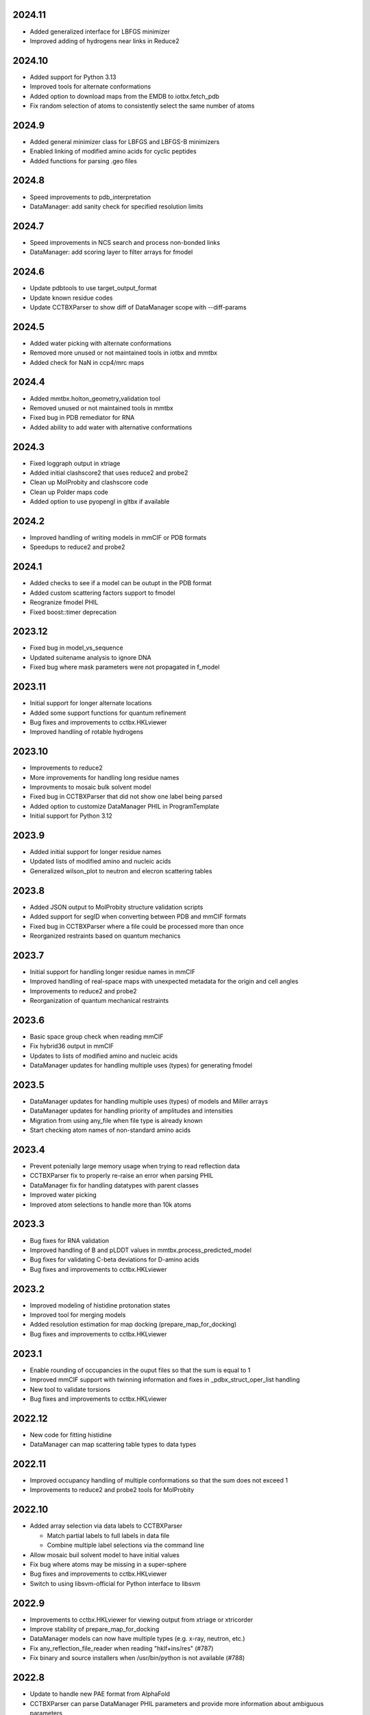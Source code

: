 2024.11
=======

* Added generalized interface for LBFGS minimizer
* Improved adding of hydrogens near links in Reduce2

2024.10
=======

* Added support for Python 3.13
* Improved tools for alternate conformations
* Added option to download maps from the EMDB to iotbx.fetch_pdb
* Fix random selection of atoms to consistently select the same number of atoms

2024.9
======

* Added general minimizer class for LBFGS and LBFGS-B minimizers
* Enabled linking of modified amino acids for cyclic peptides
* Added functions for parsing .geo files

2024.8
======

* Speed improvements to pdb_interpretation
* DataManager: add sanity check for specified resolution limits

2024.7
======

* Speed improvements in NCS search and process non-bonded links
* DataManager: add scoring layer to filter arrays for fmodel

2024.6
======

* Update pdbtools to use target_output_format
* Update known residue codes
* Update CCTBXParser to show diff of DataManager scope with --diff-params

2024.5
======

* Added water picking with alternate conformations
* Removed more unused or not maintained tools in iotbx and mmtbx
* Added check for NaN in ccp4/mrc maps

2024.4
======

* Added mmtbx.holton_geometry_validation tool
* Removed unused or not maintained tools in mmtbx
* Fixed bug in PDB remediator for RNA
* Added ability to add water with alternative conformations

2024.3
======

* Fixed loggraph output in xtriage
* Added initial clashscore2 that uses reduce2 and probe2
* Clean up MolProbity and clashscore code
* Clean up Polder maps code
* Added option to use pyopengl in gltbx if available

2024.2
======

* Improved handling of writing models in mmCIF or PDB formats
* Speedups to reduce2 and probe2

2024.1
======

* Added checks to see if a model can be outupt in the PDB format
* Added custom scattering factors support to fmodel
* Reogranize fmodel PHIL
* Fixed boost::timer deprecation

2023.12
=======

* Fixed bug in model_vs_sequence
* Updated suitename analysis to ignore DNA
* Fixed bug where mask parameters were not propagated in f_model

2023.11
=======

* Initial support for longer alternate locations
* Added some support functions for quantum refinement
* Bug fixes and improvements to cctbx.HKLviewer
* Improved handling of rotable hydrogens

2023.10
=======

* Improvements to reduce2
* More improvements for handling long residue names
* Improvments to mosaic bulk solvent model
* Fixed bug in CCTBXParser that did not show one label being parsed
* Added option to customize DataManager PHIL in ProgramTemplate
* Initial support for Python 3.12

2023.9
======

* Added initial support for longer residue names
* Updated lists of modified amino and nucleic acids
* Generalized wilson_plot to neutron and elecron scattering tables

2023.8
======

* Added JSON output to MolProbity structure validation scripts
* Added support for segID when converting between PDB and mmCIF formats
* Fixed bug in CCTBXParser where a file could be processed more than once
* Reorganized restraints based on quantum mechanics

2023.7
======

* Initial support for handling longer residue names in mmCIF
* Improved handling of real-space maps with unexpected metadata for the
  origin and cell angles
* Improvements to reduce2 and probe2
* Reorganization of quantum mechanical restraints

2023.6
======

* Basic space group check when reading mmCIF
* Fix hybrid36 output in mmCIF
* Updates to lists of modified amino and nucleic acids
* DataManager updates for handling multiple uses (types) for generating fmodel

2023.5
======

* DataManager updates for handling multiple uses (types) of models and Miller arrays
* DataManager updates for handling priority of amplitudes and intensities
* Migration from using any_file when file type is already known
* Start checking atom names of non-standard amino acids

2023.4
======

* Prevent potenially large memory usage when trying to read reflection data
* CCTBXParser fix to properly re-raise an error when parsing PHIL
* DataManager fix for handling datatypes with parent classes
* Improved water picking
* Improved atom selections to handle more than 10k atoms

2023.3
======

* Bug fixes for RNA validation
* Improved handling of B and pLDDT values in mmtbx.process_predicted_model
* Bug fixes for validating C-beta deviations for D-amino acids
* Bug fixes and improvements to cctbx.HKLviewer

2023.2
======

* Improved modeling of histidine protonation states
* Improved tool for merging models
* Added resolution estimation for map docking (prepare_map_for_docking)
* Bug fixes and improvements to cctbx.HKLviewer

2023.1
======

* Enable rounding of occupancies in the ouput files so that the sum is equal to 1
* Improved mmCIF support with twinning information and fixes in _pdbx_struct_oper_list handling
* New tool to validate torsions
* Bug fixes and improvements to cctbx.HKLviewer

2022.12
=======

* New code for fitting histidine
* DataManager can map scattering table types to data types

2022.11
=======

* Improved occupancy handling of multiple conformations so that the sum does
  not exceed 1
* Improvements to reduce2 and probe2 tools for MolProbity

2022.10
=======

* Added array selection via data labels to CCTBXParser

  * Match partial labels to full labels in data file
  * Combine multiple label selections via the command line

* Allow mosaic buil solvent model to have initial values
* Fix bug where atoms may be missing in a super-sphere
* Bug fixes and improvements to cctbx.HKLviewer
* Switch to using libsvm-official for Python interface to libsvm

2022.9
======

* Improvements to cctbx.HKLviewer for viewing output from xtriage or xtricorder
* Improve stability of prepare_map_for_docking
* DataManager models can now have multiple types (e.g. x-ray, neutron, etc.)
* Fix any_reflection_file_reader when reading "hklf+ins/res" (#787)
* Fix binary and source installers when /usr/bin/python is not available (#788)

2022.8
======

* Update to handle new PAE format from AlphaFold
* CCTBXParser can parse DataManager PHIL parameters and provide more
  information about ambiguous parameters
* Initial support for density dependent restraints
* Bug fixes and updates for cctbx.HKLviewer

2022.7
======

* Clean up multiple mmtbx tests
* Updated to RCSB API v2 for accessing data

2022.6
======

* Added --dry-run flag to CCTBXParser to validate inputs
* Bug fixes for cctbx.HKLviewer
* Updates to reduce2 and probe2
* Updates to restraints based on quantum mechanics

2022.5
======

* Added function to return fmodel object in DataManager
* Added options for cubic box and soft masking to resolve_cryo_em
* Updates to tool for preparing maps for docking
* More improvements to cctbx.HKLviewer

2022.4
======

* Added option to keep unmerged data in DataManager
* Bug fixes for cctbx.HKLviewer
* Improvements to finding water in maps

2022.3
======

* Added mmtbx.process_predicted_model command
* Updates and bug fixes to cctbx.HKLviewer
* Added methods for improved handling of heavy hydrogens in model

2022.2
======

* Added --quiet flag to CCTBXParser to suppress output
* Updates to restraints based on quantum mechanics
* Updates and bug fixes to cctbx.HKLviewer

2022.1
======

* Added option to use legacy bulk solvent mask
* Added option to any_reflection_file_reader to control averaging of
  anomalous data columns in MTZ files
* Fix SHELXF formatting where integer values may be interpreted as decimal

2021.12
=======

* Initial support for Python 3.10
* Added support for outputting multi-model mmCIF files
* Adjusted mask gridding for bulk solvent

2021.11
=======

* Added right-handed nucleic acids for DNA
* Improved handling of different unit cells in MTZ file
* Avoid division by zero when rotating 0 degrees
* Added option to ignore secondary strucure annotations when reading
  models through the DataManager
* Initial support for restraints based on quantum mechanics
* Improved consistency of binning by d_star_sq

2021.10
=======

* Initial migration of MolProbity functionality (probe and reduce) to mmtbx
* Initial tool for likelihood-based map preparation for docking
* Improvements to ADP refinement for real-space

2021.9
======

* Improved structure factor calculation at ultra-low resolution
* Improved processing of prediced models
* Added diffBragg to simtbx for modeling pixels in stills to improve structure factors
* Added suitename to mmtbx for classifying RNA

2021.8
======

* Added tools for processing predicted models based on the error estimate
* Updated list of modified amino and nucleic acids
* Better handling of sequence files with empty sequences

2021.7
======

* Fix pickling error with anomalous_probability_plot
* Fix bug in reading data CIF file with paired data and sigma arrays of
  different sizes
* Added functions for retrieving H-bond types and Van der Waals radii to
  the model manager class
* Sequence validation will only use protein or nucleic acid residues for
  alignment

2021.6
======

* More improvements to bulk solvent masking for multiple regions
* Updates to ensemble refinement
* Enable conversion of some numpy types into flex types instead of
  requiring that the types match (e.g. int to float is now supported)

2021.5
======

* Improved bulk solvent masking with support for multiple regions

2021.4
======

* Improved parsing of reciprocal space data in CIF
* CCTBXParser can handle intermixed arguments for Python >= 3.7
* Consolidate management of conda depenencies with conda-devenv

2021.3
======

* Initial support for native compilation on Apple Silicon
* Real-space refinement of occupancies and isotropic ADP
* Improvements in map_model_manager

  * Split up map and model by NCS groups
  * Create new map_model_manager with resampled maps

2021.2
======

* Improved remediator code for converting PDB version 2 format to version 3
* Add compilation support for Boost 1.72 and 1.74

2021.1
======

* Improvements to cctbx.HKLviewer for displaying reciprocal space data

2020.12
=======

* BIOMT/MTRIX matrices in model reading

  * Added option to loosen handling of improper matrices in DataManager
  * Make behavior conistent between mmCIF and PDB formats

* Improvements to map_model_manager

  * Better handling of cases when information is missing
  * Calculate the RMSD of matching residues between models

2020.11
=======

* Updated API for fetching data from RCSB

2020.10
=======

* Added basic ``flex`` arrays for fixed width integer types (`#533 <https://github.com/cctbx/cctbx_project/pull/533>`_)

  * Signed types (``int8``, ``int16``, ``int32``, ``int64``)
  * Unsigned types (``uint8``, ``uint16``, ``uint32``, ``uint64``)
  * Additional functions may be wrapped in the future to support these types

* Improved building of downstream software with ``cctbx`` conda package

  * In some cases, the location of ``annlib`` is not found properly

2020.8
======

* First release on GitHub and conda-forge
